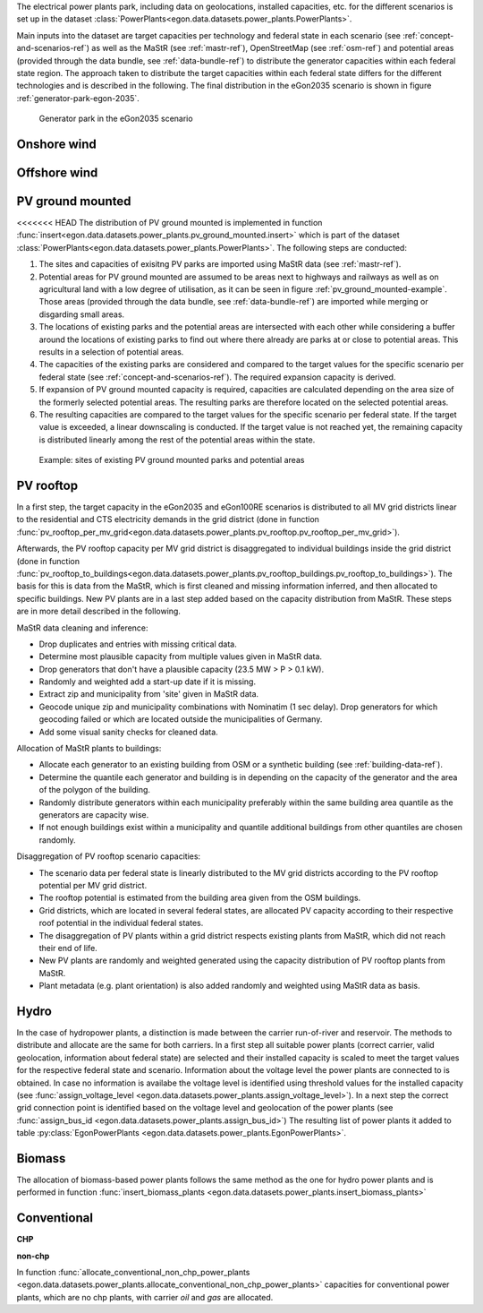 The electrical power plants park, including data on geolocations, installed capacities, etc.
for the different scenarios is set up in the dataset
:class:`PowerPlants<egon.data.datasets.power_plants.PowerPlants>`.

Main inputs into the dataset are target capacities per technology and federal state
in each scenario (see :ref:`concept-and-scenarios-ref`) as well as the MaStR (see :ref:`mastr-ref`),
OpenStreetMap (see :ref:`osm-ref`) and potential areas (provided through the data bundle,
see :ref:`data-bundle-ref`) to distribute the generator capacities within each federal state region.
The approach taken to distribute the target capacities within each federal state differs for
the different technologies and is described in the following.
The final distribution in the eGon2035 scenario is shown in figure :ref:`generator-park-egon-2035`.

.. figure:: /images/Erzeugerpark.png
  :name: generator-park-egon-2035
  :width: 400

  Generator park in the eGon2035 scenario

Onshore wind
+++++++++++++



Offshore wind
++++++++++++++

PV ground mounted
++++++++++++++++++

<<<<<<< HEAD
The distribution of PV ground mounted is implemented in function :func:`insert<egon.data.datasets.power_plants.pv_ground_mounted.insert>`
which is part of the dataset :class:`PowerPlants<egon.data.datasets.power_plants.PowerPlants>`.
The following steps are conducted:

#. The sites and capacities of exisitng PV parks are imported using MaStR data (see :ref:`mastr-ref`).

#. Potential areas for PV ground mounted are assumed to be areas next to highways and railways as well as on agricultural land with a low degree of utilisation, as it can be seen in figure :ref:`pv_ground_mounted-example`. Those areas (provided through the data bundle, see :ref:`data-bundle-ref`) are imported while merging or disgarding small areas.

#. The locations of existing parks and the potential areas are intersected with each other while considering a buffer around the locations of existing parks to find out where there already are parks at or close to potential areas. This results in a selection of potential areas.

#. The capacities of the existing parks are considered and compared to the target values for the specific scenario per federal state (see :ref:`concept-and-scenarios-ref`). The required expansion capacity is derived.

#. If expansion of PV ground mounted capacity is required, capacities are calculated depending on the area size of the formerly selected potential areas. The resulting parks are therefore located on the selected potential areas.

#. The resulting capacities are compared to the target values for the specific scenario per federal state. If the target value is exceeded, a linear downscaling is conducted. If the target value is not reached yet, the remaining capacity is distributed linearly among the rest of the potential areas within the state. 

.. figure:: /images/PV_freiflaeche.png
  :name: pv_ground_mounted-example
  :width: 400 
  
  Example: sites of existing PV ground mounted parks and potential areas

PV rooftop
+++++++++++

In a first step, the target capacity in the eGon2035 and eGon100RE scenarios is distributed
to all MV grid districts linear to the residential and CTS electricity demands in the
grid district (done in function
:func:`pv_rooftop_per_mv_grid<egon.data.datasets.power_plants.pv_rooftop.pv_rooftop_per_mv_grid>`).

Afterwards, the PV rooftop capacity per MV grid district is disaggregated
to individual buildings inside the grid district (done in function
:func:`pv_rooftop_to_buildings<egon.data.datasets.power_plants.pv_rooftop_buildings.pv_rooftop_to_buildings>`).
The basis for this is data from the MaStR, which is first cleaned and missing information
inferred, and then allocated to specific buildings. New PV plants are in a last step
added based on the capacity distribution from MaStR.
These steps are in more detail described in the following.

MaStR data cleaning and inference:

* Drop duplicates and entries with missing critical data.
* Determine most plausible capacity from multiple values given in MaStR data.
* Drop generators that don't have a plausible capacity (23.5 MW > P > 0.1 kW).
* Randomly and weighted add a start-up date if it is missing.
* Extract zip and municipality from 'site' given in MaStR data.
* Geocode unique zip and municipality combinations with Nominatim (1 sec
  delay). Drop generators for which geocoding failed or which are located
  outside the municipalities of Germany.
* Add some visual sanity checks for cleaned data.

Allocation of MaStR plants to buildings:

* Allocate each generator to an existing building from OSM or a synthetic building
  (see :ref:`building-data-ref`).
* Determine the quantile each generator and building is in depending on the
  capacity of the generator and the area of the polygon of the building.
* Randomly distribute generators within each municipality preferably within
  the same building area quantile as the generators are capacity wise.
* If not enough buildings exist within a municipality and quantile additional
  buildings from other quantiles are chosen randomly.

Disaggregation of PV rooftop scenario capacities:

* The scenario data per federal state is linearly distributed to the MV grid
  districts according to the PV rooftop potential per MV grid district.
* The rooftop potential is estimated from the building area given from the OSM
  buildings.
* Grid districts, which are located in several federal states, are allocated
  PV capacity according to their respective roof potential in the individual
  federal states.
* The disaggregation of PV plants within a grid district respects existing
  plants from MaStR, which did not reach their end of life.
* New PV plants are randomly and weighted generated using the capacity distribution of
  PV rooftop plants from MaStR.
* Plant metadata (e.g. plant orientation) is also added randomly and weighted
  using MaStR data as basis.

Hydro
+++++

In the case of hydropower plants, a distinction is made between the carrier run-of-river 
and reservoir. 
The methods to distribute and allocate are the same for both carriers.
In a first step all suitable power plants (correct carrier, valid geolocation, information 
about federal state) are selected and their installed capacity is scaled to meet the target
values for the respective federal state and scenario. 
Information about the voltage level the power plants are connected to is obtained. In case 
no information is availabe the voltage level is identified using threshold values for the 
installed capacity (see :func:`assign_voltage_level <egon.data.datasets.power_plants.assign_voltage_level>`). 
In a next step the correct grid connection point is identified based on the voltage level
and geolocation of the power plants (see :func:`assign_bus_id <egon.data.datasets.power_plants.assign_bus_id>`)
The resulting list of power plants it added to table 
:py:class:`EgonPowerPlants <egon.data.datasets.power_plants.EgonPowerPlants>`.

Biomass
+++++++

The allocation of biomass-based power plants follows the same method as the one for hydro
power plants and is performed in function :func:`insert_biomass_plants <egon.data.datasets.power_plants.insert_biomass_plants>`



Conventional
++++++++++++

**CHP**


**non-chp**


In function :func:`allocate_conventional_non_chp_power_plants <egon.data.datasets.power_plants.allocate_conventional_non_chp_power_plants>`
capacities for conventional power plants, which are no chp plants, with carrier *oil* and 
*gas* are allocated.
  





